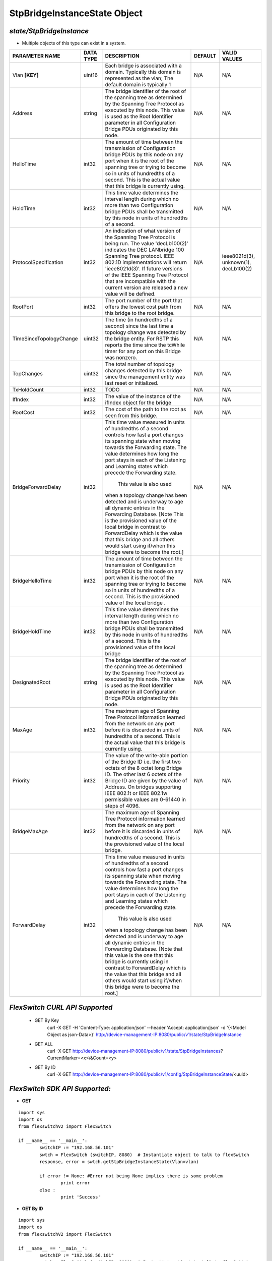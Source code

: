 StpBridgeInstanceState Object
=============================================================

*state/StpBridgeInstance*
------------------------------------

- Multiple objects of this type can exist in a system.

+-------------------------+---------------+--------------------------------+-------------+--------------------------------+
|   **PARAMETER NAME**    | **DATA TYPE** |        **DESCRIPTION**         | **DEFAULT** |        **VALID VALUES**        |
+-------------------------+---------------+--------------------------------+-------------+--------------------------------+
| Vlan **[KEY]**          | uint16        | Each bridge is associated      | N/A         | N/A                            |
|                         |               | with a domain.  Typically this |             |                                |
|                         |               | domain is represented as the   |             |                                |
|                         |               | vlan; The default domain is    |             |                                |
|                         |               | typically 1                    |             |                                |
+-------------------------+---------------+--------------------------------+-------------+--------------------------------+
| Address                 | string        | The bridge identifier of the   | N/A         | N/A                            |
|                         |               | root of the spanning tree as   |             |                                |
|                         |               | determined by the Spanning     |             |                                |
|                         |               | Tree Protocol as executed      |             |                                |
|                         |               | by this node.  This value is   |             |                                |
|                         |               | used as the Root Identifier    |             |                                |
|                         |               | parameter in all Configuration |             |                                |
|                         |               | Bridge PDUs originated by this |             |                                |
|                         |               | node.                          |             |                                |
+-------------------------+---------------+--------------------------------+-------------+--------------------------------+
| HelloTime               | int32         | The amount of time between the | N/A         | N/A                            |
|                         |               | transmission of Configuration  |             |                                |
|                         |               | bridge PDUs by this node on    |             |                                |
|                         |               | any port when it is the root   |             |                                |
|                         |               | of the spanning tree or trying |             |                                |
|                         |               | to become so in units of       |             |                                |
|                         |               | hundredths of a second.  This  |             |                                |
|                         |               | is the actual value that this  |             |                                |
|                         |               | bridge is currently using.     |             |                                |
+-------------------------+---------------+--------------------------------+-------------+--------------------------------+
| HoldTime                | int32         | This time value determines     | N/A         | N/A                            |
|                         |               | the interval length during     |             |                                |
|                         |               | which no more than two         |             |                                |
|                         |               | Configuration bridge PDUs      |             |                                |
|                         |               | shall be transmitted by this   |             |                                |
|                         |               | node in units of hundredths of |             |                                |
|                         |               | a second.                      |             |                                |
+-------------------------+---------------+--------------------------------+-------------+--------------------------------+
| ProtocolSpecification   | int32         | An indication of what version  | N/A         | ieee8021d(3), unknown(1),      |
|                         |               | of the Spanning Tree Protocol  |             | decLb100(2)                    |
|                         |               | is being run.  The value       |             |                                |
|                         |               | 'decLb100(2)' indicates the    |             |                                |
|                         |               | DEC LANbridge 100 Spanning     |             |                                |
|                         |               | Tree protocol. IEEE 802.1D     |             |                                |
|                         |               | implementations will return    |             |                                |
|                         |               | 'ieee8021d(3)'. If future      |             |                                |
|                         |               | versions of the IEEE Spanning  |             |                                |
|                         |               | Tree Protocol that are         |             |                                |
|                         |               | incompatible with the current  |             |                                |
|                         |               | version are released a new     |             |                                |
|                         |               | value will be defined.         |             |                                |
+-------------------------+---------------+--------------------------------+-------------+--------------------------------+
| RootPort                | int32         | The port number of the port    | N/A         | N/A                            |
|                         |               | that offers the lowest cost    |             |                                |
|                         |               | path from this bridge to the   |             |                                |
|                         |               | root bridge.                   |             |                                |
+-------------------------+---------------+--------------------------------+-------------+--------------------------------+
| TimeSinceTopologyChange | uint32        | The time (in hundredths of a   | N/A         | N/A                            |
|                         |               | second) since the last time a  |             |                                |
|                         |               | topology change was detected   |             |                                |
|                         |               | by the bridge entity. For RSTP |             |                                |
|                         |               | this reports the time since    |             |                                |
|                         |               | the tcWhile timer for any port |             |                                |
|                         |               | on this Bridge was nonzero.    |             |                                |
+-------------------------+---------------+--------------------------------+-------------+--------------------------------+
| TopChanges              | uint32        | The total number of topology   | N/A         | N/A                            |
|                         |               | changes detected by this       |             |                                |
|                         |               | bridge since the management    |             |                                |
|                         |               | entity was last reset or       |             |                                |
|                         |               | initialized.                   |             |                                |
+-------------------------+---------------+--------------------------------+-------------+--------------------------------+
| TxHoldCount             | int32         | TODO                           | N/A         | N/A                            |
+-------------------------+---------------+--------------------------------+-------------+--------------------------------+
| IfIndex                 | int32         | The value of the instance of   | N/A         | N/A                            |
|                         |               | the ifIndex object for the     |             |                                |
|                         |               | bridge                         |             |                                |
+-------------------------+---------------+--------------------------------+-------------+--------------------------------+
| RootCost                | int32         | The cost of the path to the    | N/A         | N/A                            |
|                         |               | root as seen from this bridge. |             |                                |
+-------------------------+---------------+--------------------------------+-------------+--------------------------------+
| BridgeForwardDelay      | int32         | This time value measured       | N/A         | N/A                            |
|                         |               | in units of hundredths of      |             |                                |
|                         |               | a second controls how fast     |             |                                |
|                         |               | a port changes its spanning    |             |                                |
|                         |               | state when moving towards the  |             |                                |
|                         |               | Forwarding state.  The value   |             |                                |
|                         |               | determines how long the port   |             |                                |
|                         |               | stays in each of the Listening |             |                                |
|                         |               | and Learning states which      |             |                                |
|                         |               | precede the Forwarding state.  |             |                                |
|                         |               |  This value is also used       |             |                                |
|                         |               | when a topology change has     |             |                                |
|                         |               | been detected and is underway  |             |                                |
|                         |               | to age all dynamic entries     |             |                                |
|                         |               | in the Forwarding Database.    |             |                                |
|                         |               | [Note This is the provisioned  |             |                                |
|                         |               | value of the local bridge in   |             |                                |
|                         |               | contrast to ForwardDelay which |             |                                |
|                         |               | is the value that this bridge  |             |                                |
|                         |               | and all others would start     |             |                                |
|                         |               | using if/when this bridge were |             |                                |
|                         |               | to become the root.]           |             |                                |
+-------------------------+---------------+--------------------------------+-------------+--------------------------------+
| BridgeHelloTime         | int32         | The amount of time between the | N/A         | N/A                            |
|                         |               | transmission of Configuration  |             |                                |
|                         |               | bridge PDUs by this node on    |             |                                |
|                         |               | any port when it is the root   |             |                                |
|                         |               | of the spanning tree or trying |             |                                |
|                         |               | to become so in units of       |             |                                |
|                         |               | hundredths of a second.  This  |             |                                |
|                         |               | is the provisioned value of    |             |                                |
|                         |               | the local bridge   .           |             |                                |
+-------------------------+---------------+--------------------------------+-------------+--------------------------------+
| BridgeHoldTime          | int32         | This time value determines     | N/A         | N/A                            |
|                         |               | the interval length during     |             |                                |
|                         |               | which no more than two         |             |                                |
|                         |               | Configuration bridge PDUs      |             |                                |
|                         |               | shall be transmitted by this   |             |                                |
|                         |               | node in units of hundredths    |             |                                |
|                         |               | of a second. This is the       |             |                                |
|                         |               | provisioned value of the local |             |                                |
|                         |               | bridge                         |             |                                |
+-------------------------+---------------+--------------------------------+-------------+--------------------------------+
| DesignatedRoot          | string        | The bridge identifier of the   | N/A         | N/A                            |
|                         |               | root of the spanning tree as   |             |                                |
|                         |               | determined by the Spanning     |             |                                |
|                         |               | Tree Protocol as executed      |             |                                |
|                         |               | by this node.  This value is   |             |                                |
|                         |               | used as the Root Identifier    |             |                                |
|                         |               | parameter in all Configuration |             |                                |
|                         |               | Bridge PDUs originated by this |             |                                |
|                         |               | node.                          |             |                                |
+-------------------------+---------------+--------------------------------+-------------+--------------------------------+
| MaxAge                  | int32         | The maximum age of Spanning    | N/A         | N/A                            |
|                         |               | Tree Protocol information      |             |                                |
|                         |               | learned from the network       |             |                                |
|                         |               | on any port before it          |             |                                |
|                         |               | is discarded in units of       |             |                                |
|                         |               | hundredths of a second.  This  |             |                                |
|                         |               | is the actual value that this  |             |                                |
|                         |               | bridge is currently using.     |             |                                |
+-------------------------+---------------+--------------------------------+-------------+--------------------------------+
| Priority                | int32         | The value of the write-able    | N/A         | N/A                            |
|                         |               | portion of the Bridge ID i.e.  |             |                                |
|                         |               | the first two octets of the    |             |                                |
|                         |               | 8 octet long Bridge ID.  The   |             |                                |
|                         |               | other last 6 octets of the     |             |                                |
|                         |               | Bridge ID are given by the     |             |                                |
|                         |               | value of Address. On bridges   |             |                                |
|                         |               | supporting IEEE 802.1t or IEEE |             |                                |
|                         |               | 802.1w permissible values are  |             |                                |
|                         |               | 0-61440 in steps of 4096.      |             |                                |
+-------------------------+---------------+--------------------------------+-------------+--------------------------------+
| BridgeMaxAge            | int32         | The maximum age of Spanning    | N/A         | N/A                            |
|                         |               | Tree Protocol information      |             |                                |
|                         |               | learned from the network       |             |                                |
|                         |               | on any port before it          |             |                                |
|                         |               | is discarded in units of       |             |                                |
|                         |               | hundredths of a second.  This  |             |                                |
|                         |               | is the provisioned value of    |             |                                |
|                         |               | the local bridge.              |             |                                |
+-------------------------+---------------+--------------------------------+-------------+--------------------------------+
| ForwardDelay            | int32         | This time value measured       | N/A         | N/A                            |
|                         |               | in units of hundredths of      |             |                                |
|                         |               | a second controls how fast     |             |                                |
|                         |               | a port changes its spanning    |             |                                |
|                         |               | state when moving towards the  |             |                                |
|                         |               | Forwarding state.  The value   |             |                                |
|                         |               | determines how long the port   |             |                                |
|                         |               | stays in each of the Listening |             |                                |
|                         |               | and Learning states which      |             |                                |
|                         |               | precede the Forwarding state.  |             |                                |
|                         |               |  This value is also used       |             |                                |
|                         |               | when a topology change has     |             |                                |
|                         |               | been detected and is underway  |             |                                |
|                         |               | to age all dynamic entries     |             |                                |
|                         |               | in the Forwarding Database.    |             |                                |
|                         |               | [Note that this value is       |             |                                |
|                         |               | the one that this bridge is    |             |                                |
|                         |               | currently using in contrast    |             |                                |
|                         |               | to ForwardDelay which is the   |             |                                |
|                         |               | value that this bridge and     |             |                                |
|                         |               | all others would start using   |             |                                |
|                         |               | if/when this bridge were to    |             |                                |
|                         |               | become the root.]              |             |                                |
+-------------------------+---------------+--------------------------------+-------------+--------------------------------+



*FlexSwitch CURL API Supported*
------------------------------------

	- GET By Key
		 curl -X GET -H 'Content-Type: application/json' --header 'Accept: application/json' -d '{<Model Object as json-Data>}' http://device-management-IP:8080/public/v1/state/StpBridgeInstance
	- GET ALL
		 curl -X GET http://device-management-IP:8080/public/v1/state/StpBridgeInstances?CurrentMarker=<x>\\&Count=<y>
	- GET By ID
		 curl -X GET http://device-management-IP:8080/public/v1/config/StpBridgeInstanceState/<uuid>


*FlexSwitch SDK API Supported:*
------------------------------------



- **GET**


::

	import sys
	import os
	from flexswitchV2 import FlexSwitch

	if __name__ == '__main__':
		switchIP := "192.168.56.101"
		swtch = FlexSwitch (switchIP, 8080)  # Instantiate object to talk to flexSwitch
		response, error = swtch.getStpBridgeInstanceState(Vlan=vlan)

		if error != None: #Error not being None implies there is some problem
			print error
		else :
			print 'Success'


- **GET By ID**


::

	import sys
	import os
	from flexswitchV2 import FlexSwitch

	if __name__ == '__main__':
		switchIP := "192.168.56.101"
		swtch = FlexSwitch (switchIP, 8080)  # Instantiate object to talk to flexSwitch
		response, error = swtch.getStpBridgeInstanceStateById(ObjectId=objectid)

		if error != None: #Error not being None implies there is some problem
			print error
		else :
			print 'Success'




- **GET ALL**


::

	import sys
	import os
	from flexswitchV2 import FlexSwitch

	if __name__ == '__main__':
		switchIP := "192.168.56.101"
		swtch = FlexSwitch (switchIP, 8080)  # Instantiate object to talk to flexSwitch
		response, error = swtch.getAllStpBridgeInstanceStates()

		if error != None: #Error not being None implies there is some problem
			print error
		else :
			print 'Success'


